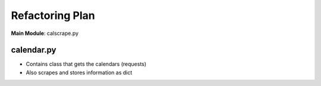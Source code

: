 ================
Refactoring Plan
================

**Main Module**: calscrape.py

calendar.py
+++++++++++
- Contains class that gets the calendars (requests)
- Also scrapes and stores information as dict

